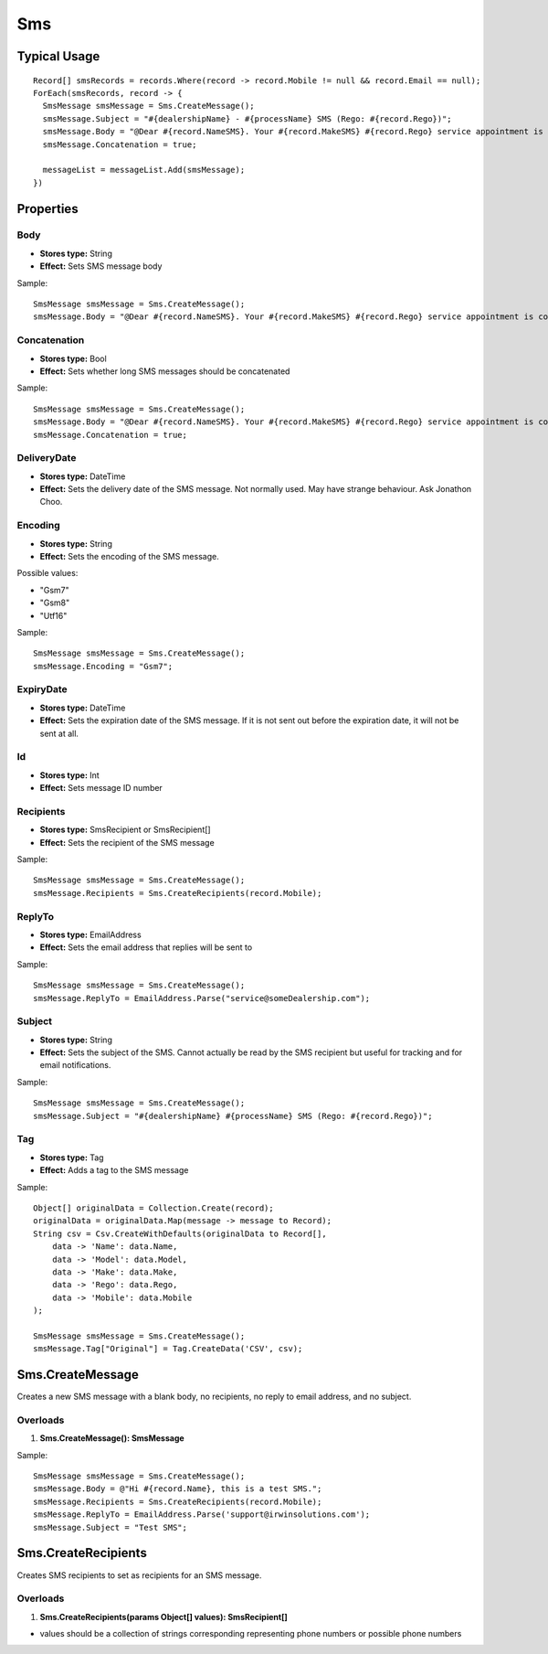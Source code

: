 Sms
===

Typical Usage
-------------
::

  Record[] smsRecords = records.Where(record -> record.Mobile != null && record.Email == null);
  ForEach(smsRecords, record -> {
    SmsMessage smsMessage = Sms.CreateMessage();
    smsMessage.Subject = "#{dealershipName} - #{processName} SMS (Rego: #{record.Rego})";
    smsMessage.Body = "@Dear #{record.NameSMS}. Your #{record.MakeSMS} #{record.Rego} service appointment is confirmed for: #{record.ApptDate}, from 7.30am. On the day of your service, please bring the following: Driver's License, Service Book and All Vehicle Keys. Rgds #{dealershipName} (#{dealershipPhone}).";
    smsMessage.Concatenation = true;

    messageList = messageList.Add(smsMessage);
  })

Properties
----------

Body
~~~~
- **Stores type:** String
- **Effect:** Sets SMS message body

Sample::

  SmsMessage smsMessage = Sms.CreateMessage();
  smsMessage.Body = "@Dear #{record.NameSMS}. Your #{record.MakeSMS} #{record.Rego} service appointment is confirmed for: #{record.ApptDate}, from 7.30am. Rgds #{dealershipName} (#{dealershipPhone}).";

Concatenation
~~~~~~~~~~~~~
- **Stores type:** Bool
- **Effect:** Sets whether long SMS messages should be concatenated

Sample::

  SmsMessage smsMessage = Sms.CreateMessage();
  smsMessage.Body = "@Dear #{record.NameSMS}. Your #{record.MakeSMS} #{record.Rego} service appointment is confirmed for: #{record.ApptDate}, from 7.30am. On the day of your service, please bring the following: Driver's License, Service Book and All Vehicle Keys. Rgds #{dealershipName} (#{dealershipPhone}).";
  smsMessage.Concatenation = true;

DeliveryDate
~~~~~~~~~~~~
- **Stores type:** DateTime
- **Effect:** Sets the delivery date of the SMS message. Not normally used. May have strange behaviour. Ask Jonathon Choo.

Encoding
~~~~~~~~
- **Stores type:** String
- **Effect:** Sets the encoding of the SMS message.

Possible values:

- "Gsm7"
- "Gsm8"
- "Utf16"

Sample::

  SmsMessage smsMessage = Sms.CreateMessage();
  smsMessage.Encoding = "Gsm7";

ExpiryDate
~~~~~~~~~~
- **Stores type:** DateTime
- **Effect:** Sets the expiration date of the SMS message. If it is not sent out before the expiration date, it will not be sent at all.

Id
~~
- **Stores type:** Int
- **Effect:** Sets message ID number

Recipients
~~~~~~~~~~
- **Stores type:** SmsRecipient or SmsRecipient[]
- **Effect:** Sets the recipient of the SMS message

Sample::

  SmsMessage smsMessage = Sms.CreateMessage();
  smsMessage.Recipients = Sms.CreateRecipients(record.Mobile);

ReplyTo
~~~~~~~
- **Stores type:** EmailAddress
- **Effect:** Sets the email address that replies will be sent to

Sample::

  SmsMessage smsMessage = Sms.CreateMessage();
  smsMessage.ReplyTo = EmailAddress.Parse("service@someDealership.com");

Subject
~~~~~~~
- **Stores type:** String
- **Effect:** Sets the subject of the SMS. Cannot actually be read by the SMS recipient but useful for tracking and for email notifications.

Sample::

  SmsMessage smsMessage = Sms.CreateMessage();
  smsMessage.Subject = "#{dealershipName} #{processName} SMS (Rego: #{record.Rego})";

Tag
~~~
- **Stores type:** Tag
- **Effect:** Adds a tag to the SMS message

Sample::

  Object[] originalData = Collection.Create(record);
  originalData = originalData.Map(message -> message to Record);
  String csv = Csv.CreateWithDefaults(originalData to Record[],
      data -> 'Name': data.Name,
      data -> 'Model': data.Model,
      data -> 'Make': data.Make,
      data -> 'Rego': data.Rego,
      data -> 'Mobile': data.Mobile
  );
  
  SmsMessage smsMessage = Sms.CreateMessage();
  smsMessage.Tag["Original"] = Tag.CreateData('CSV', csv);

Sms.CreateMessage
-----------------
Creates a new SMS message with a blank body, no recipients, no reply to email address, and no subject.

Overloads
~~~~~~~~~~
1. **Sms.CreateMessage(): SmsMessage**

Sample::

  SmsMessage smsMessage = Sms.CreateMessage();
  smsMessage.Body = @"Hi #{record.Name}, this is a test SMS.";
  smsMessage.Recipients = Sms.CreateRecipients(record.Mobile);
  smsMessage.ReplyTo = EmailAddress.Parse('support@irwinsolutions.com');
  smsMessage.Subject = "Test SMS";

Sms.CreateRecipients
--------------------
Creates SMS recipients to set as recipients for an SMS message.

Overloads
~~~~~~~~~
1. **Sms.CreateRecipients(params Object[] values): SmsRecipient[]**

- values should be a collection of strings corresponding representing phone numbers or possible phone numbers
